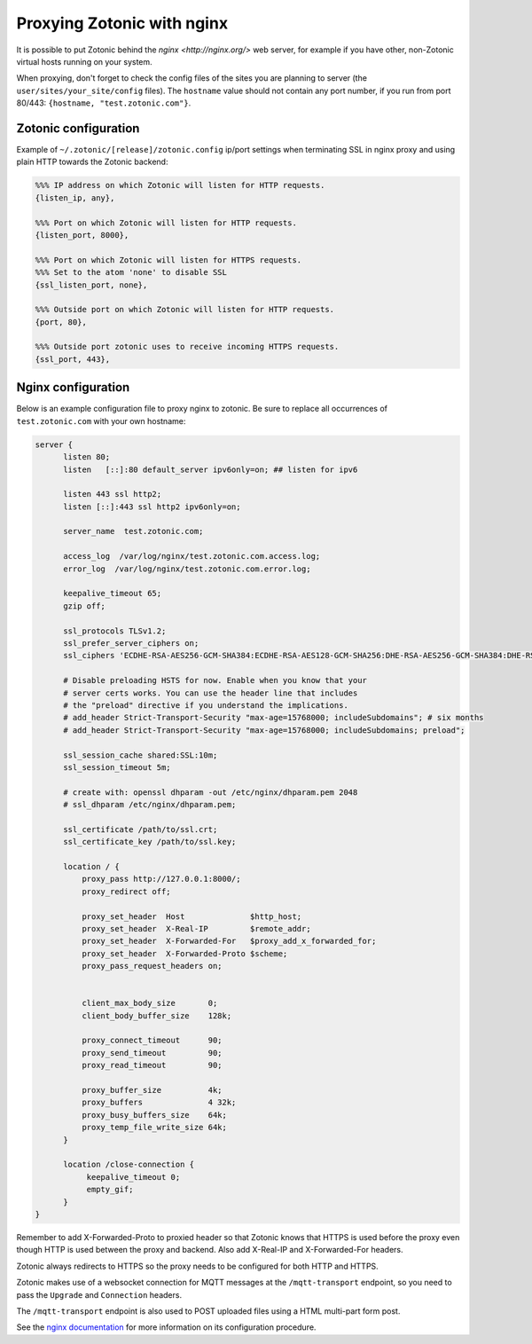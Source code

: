 .. _guide-deployment-nginx:

Proxying Zotonic with nginx
===========================

It is possible to put Zotonic behind the `nginx <http://nginx.org/>`
web server, for example if you have other, non-Zotonic virtual hosts
running on your system.

When proxying, don't forget to check the config files of the sites you
are planning to server (the ``user/sites/your_site/config``
files). The ``hostname`` value should not contain any port number, if
you run from port 80/443: ``{hostname, "test.zotonic.com"}``.

Zotonic configuration
---------------------

Example of ``~/.zotonic/[release]/zotonic.config`` ip/port settings when
terminating SSL in nginx proxy and using plain HTTP towards the Zotonic
backend:

.. code-block:: erlang

  %%% IP address on which Zotonic will listen for HTTP requests.
  {listen_ip, any},

  %%% Port on which Zotonic will listen for HTTP requests.
  {listen_port, 8000},

  %%% Port on which Zotonic will listen for HTTPS requests.
  %%% Set to the atom 'none' to disable SSL
  {ssl_listen_port, none},

  %%% Outside port on which Zotonic will listen for HTTP requests.
  {port, 80},

  %%% Outside port zotonic uses to receive incoming HTTPS requests.
  {ssl_port, 443},

Nginx configuration
-------------------

Below is an example configuration file to proxy nginx to zotonic. Be
sure to replace all occurrences of ``test.zotonic.com`` with your own
hostname:

.. code-block:: nginx

  server {
        listen 80;
        listen   [::]:80 default_server ipv6only=on; ## listen for ipv6

        listen 443 ssl http2;
        listen [::]:443 ssl http2 ipv6only=on;

        server_name  test.zotonic.com;

        access_log  /var/log/nginx/test.zotonic.com.access.log;
        error_log  /var/log/nginx/test.zotonic.com.error.log;

        keepalive_timeout 65;
        gzip off;

        ssl_protocols TLSv1.2;
        ssl_prefer_server_ciphers on;
        ssl_ciphers 'ECDHE-RSA-AES256-GCM-SHA384:ECDHE-RSA-AES128-GCM-SHA256:DHE-RSA-AES256-GCM-SHA384:DHE-RSA-AES128-GCM-SHA256:ECDHE-RSA-AES256-SHA384:ECDHE-RSA-AES128-SHA256:ECDHE-RSA-AES256-SHA:ECDHE-RSA-AES128-SHA:DHE-RSA-AES256-SHA256:DHE-RSA-AES128-SHA256:DHE-RSA-AES256-SHA:DHE-RSA-AES128-SHA:AES256-GCM-SHA384:AES128-GCM-SHA256:AES256-SHA256:AES128-SHA256:AES256-SHA:AES128-SHA:HIGH:!aNULL:!eNULL:!EXPORT:!DES:!MD5:!PSK:!RC4';

        # Disable preloading HSTS for now. Enable when you know that your
        # server certs works. You can use the header line that includes
        # the "preload" directive if you understand the implications.
        # add_header Strict-Transport-Security "max-age=15768000; includeSubdomains"; # six months
        # add_header Strict-Transport-Security "max-age=15768000; includeSubdomains; preload";

        ssl_session_cache shared:SSL:10m;
        ssl_session_timeout 5m;

        # create with: openssl dhparam -out /etc/nginx/dhparam.pem 2048
        # ssl_dhparam /etc/nginx/dhparam.pem;

        ssl_certificate /path/to/ssl.crt;
        ssl_certificate_key /path/to/ssl.key;

        location / {
            proxy_pass http://127.0.0.1:8000/;
            proxy_redirect off;

            proxy_set_header  Host              $http_host;
            proxy_set_header  X-Real-IP         $remote_addr;
            proxy_set_header  X-Forwarded-For   $proxy_add_x_forwarded_for;
            proxy_set_header  X-Forwarded-Proto $scheme;
            proxy_pass_request_headers on;


            client_max_body_size       0;
            client_body_buffer_size    128k;

            proxy_connect_timeout      90;
            proxy_send_timeout         90;
            proxy_read_timeout         90;

            proxy_buffer_size          4k;
            proxy_buffers              4 32k;
            proxy_busy_buffers_size    64k;
            proxy_temp_file_write_size 64k;
        }

        location /close-connection {
             keepalive_timeout 0;
             empty_gif;
        }
  }

Remember to add X-Forwarded-Proto to proxied header so that Zotonic
knows that HTTPS is used before the proxy even though HTTP is used between
the proxy and backend. Also add X-Real-IP and X-Forwarded-For headers.

Zotonic always redirects to HTTPS so the proxy needs to be configured for
both HTTP and HTTPS.

Zotonic makes use of a websocket connection for MQTT messages at the
``/mqtt-transport`` endpoint, so you need to pass the ``Upgrade``
and ``Connection`` headers.

The ``/mqtt-transport`` endpoint is also used to POST uploaded files
using a HTML multi-part form post.

See the `nginx documentation <http://nginx.org/en/docs/>`_ for more
information on its configuration procedure.

